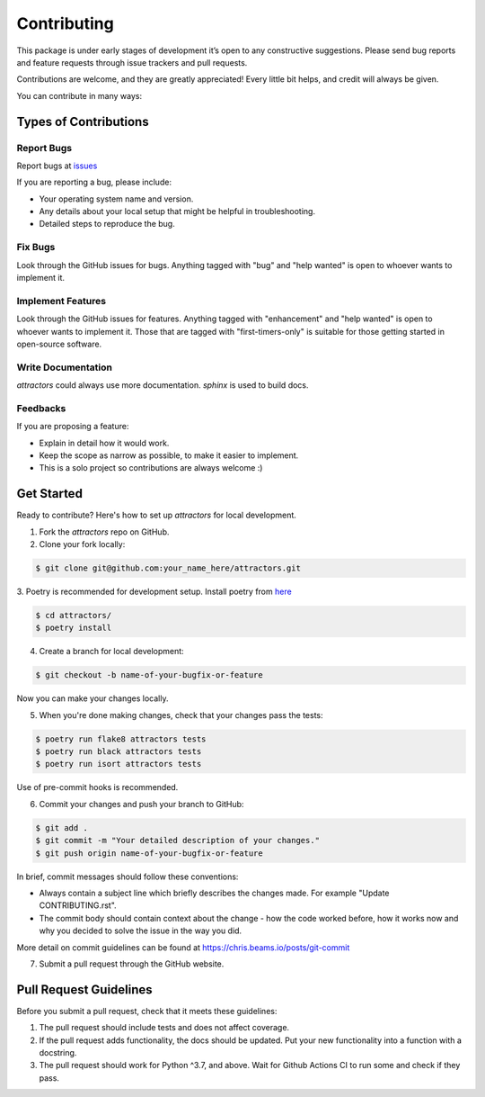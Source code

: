 ============
Contributing
============

This package is under early stages of development it’s open to any
constructive suggestions. Please send bug reports and feature requests
through issue trackers and pull requests.

Contributions are welcome, and they are greatly appreciated! Every
little bit helps, and credit will always be given.

You can contribute in many ways:

Types of Contributions
----------------------

Report Bugs
~~~~~~~~~~~

Report bugs at `issues <https://github.com/Vignesh-Desmond/attractors/issues>`_

If you are reporting a bug, please include:

* Your operating system name and version.
* Any details about your local setup that might be helpful in troubleshooting.
* Detailed steps to reproduce the bug.

Fix Bugs
~~~~~~~~

Look through the GitHub issues for bugs. Anything tagged with "bug"
and "help wanted" is open to whoever wants to implement it.

Implement Features
~~~~~~~~~~~~~~~~~~

Look through the GitHub issues for features. Anything tagged with "enhancement"
and "help wanted" is open to whoever wants to implement it. Those that are
tagged with "first-timers-only" is suitable for those getting started in open-source software.

Write Documentation
~~~~~~~~~~~~~~~~~~~

`attractors` could always use more documentation. `sphinx` is used to build docs.

Feedbacks
~~~~~~~~~~~~~~~

If you are proposing a feature:

* Explain in detail how it would work.
* Keep the scope as narrow as possible, to make it easier to implement.
* This is a solo project so contributions are always welcome :)

Get Started
-----------

Ready to contribute? Here's how to set up `attractors` for local development.

1. Fork the `attractors` repo on GitHub.
2. Clone your fork locally:

.. code:: shell

    $ git clone git@github.com:your_name_here/attractors.git

3. Poetry is recommended for development setup. Install poetry from
`here <https://python-poetry.org/docs/#installation>`_


.. code-block:: shell

    $ cd attractors/
    $ poetry install

4. Create a branch for local development:

.. code:: shell

    $ git checkout -b name-of-your-bugfix-or-feature

Now you can make your changes locally.

5. When you're done making changes, check that your changes pass the tests:

.. code-block:: shell

    $ poetry run flake8 attractors tests
    $ poetry run black attractors tests
    $ poetry run isort attractors tests

Use of pre-commit hooks is recommended.

6. Commit your changes and push your branch to GitHub:

.. code-block:: shell

    $ git add .
    $ git commit -m "Your detailed description of your changes."
    $ git push origin name-of-your-bugfix-or-feature

In brief, commit messages should follow these conventions:

* Always contain a subject line which briefly describes the changes made. For example "Update CONTRIBUTING.rst".
* The commit body should contain context about the change - how the code worked before, how it works now and why you decided to solve the issue in the way you did.

More detail on commit guidelines can be found at https://chris.beams.io/posts/git-commit

7. Submit a pull request through the GitHub website.

Pull Request Guidelines
-----------------------

Before you submit a pull request, check that it meets these guidelines:

1. The pull request should include tests and does not affect coverage.
2. If the pull request adds functionality, the docs should be updated. Put
   your new functionality into a function with a docstring.
3. The pull request should work for Python ^3.7, and above. Wait for Github Actions CI to
   run some and check if they pass.
